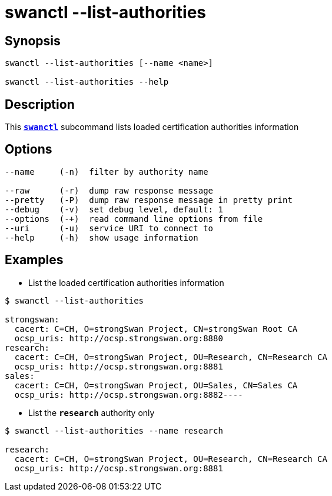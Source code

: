 = swanctl --list-authorities
:prewrap!:

== Synopsis

----
swanctl --list-authorities [--name <name>]

swanctl --list-authorities --help
----

== Description

This xref:./swanctl.adoc[`*swanctl*`] subcommand lists loaded certification
authorities information

== Options

----
--name     (-n)  filter by authority name

--raw      (-r)  dump raw response message
--pretty   (-P)  dump raw response message in pretty print
--debug    (-v)  set debug level, default: 1
--options  (-+)  read command line options from file
--uri      (-u)  service URI to connect to
--help     (-h)  show usage information
----

== Examples

* List the loaded certification authorities information
----
$ swanctl --list-authorities

strongswan:
  cacert: C=CH, O=strongSwan Project, CN=strongSwan Root CA
  ocsp_uris: http://ocsp.strongswan.org:8880
research:
  cacert: C=CH, O=strongSwan Project, OU=Research, CN=Research CA
  ocsp_uris: http://ocsp.strongswan.org:8881
sales:
  cacert: C=CH, O=strongSwan Project, OU=Sales, CN=Sales CA
  ocsp_uris: http://ocsp.strongswan.org:8882----
----

* List the `*research*` authority only
----
$ swanctl --list-authorities --name research

research:
  cacert: C=CH, O=strongSwan Project, OU=Research, CN=Research CA
  ocsp_uris: http://ocsp.strongswan.org:8881
----
